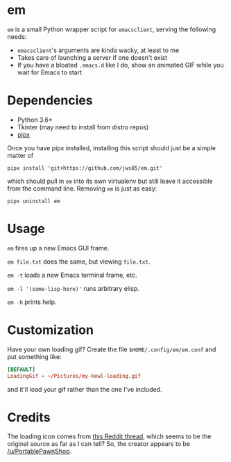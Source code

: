 * em

~em~ is a small Python wrapper script for =emacsclient=, serving
the following needs:

 - =emacsclient='s arguments are kinda wacky, at least to me
 - Takes care of launching a server if one doesn't exist
 - If you have a bloated =.emacs.d= like I do, show an animated
   GIF while you wait for Emacs to start

* Dependencies

 - Python 3.6+
 - Tkinter (may need to install from distro repos)
 - [[https://github.com/pipxproject/pipx][pipx]]

Once you have pipx installed, installing this script should just be a
simple matter of

#+begin_src shell
  pipx install 'git+https://github.com/jws85/em.git'
#+end_src

which should pull in ~em~ into its own virtualenv but still leave it
accessible from the command line.  Removing ~em~ is just as easy:

#+begin_src shell
  pipx uninstall em
#+end_src

* Usage

=em= fires up a new Emacs GUI frame.

=em file.txt= does the same, but viewing =file.txt=.

=em -t= loads a new Emacs terminal frame, etc.

=em -l '(some-lisp-here)'= runs arbitrary elisp.

=em -h= prints help.

* Customization

Have your own loading gif?  Create the file =$HOME/.config/em/em.conf=
and put something like:

#+begin_src conf
  [DEFAULT]
  LoadingGif = ~/Pictures/my-kewl-loading.gif
#+end_src

and it'll load your gif rather than the one I've included.

* Credits

The loading icon comes from [[https://www.reddit.com/r/loadingicon/comments/6hy8cd/when_loading_takes_forever_oc/][this Reddit thread]], which seems to be the
original source as far as I can tell?  So, the creator appears to be
[[https://www.reddit.com/user/PortablePawnShop][/u/PortablePawnShop]].
